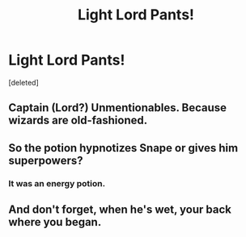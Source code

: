 #+TITLE: Light Lord Pants!

* Light Lord Pants!
:PROPERTIES:
:Score: 6
:DateUnix: 1620240204.0
:DateShort: 2021-May-05
:FlairText: Prompt
:END:
[deleted]


** Captain (Lord?) Unmentionables. Because wizards are old-fashioned.
:PROPERTIES:
:Author: rosemarjoram
:Score: 12
:DateUnix: 1620242098.0
:DateShort: 2021-May-05
:END:


** So the potion hypnotizes Snape or gives him superpowers?
:PROPERTIES:
:Author: CryptidGrimnoir
:Score: 4
:DateUnix: 1620253034.0
:DateShort: 2021-May-06
:END:

*** It was an energy potion.
:PROPERTIES:
:Author: billymaneiro
:Score: 3
:DateUnix: 1620254328.0
:DateShort: 2021-May-06
:END:


** And don't forget, when he's wet, your back where you began.
:PROPERTIES:
:Author: chino514
:Score: 3
:DateUnix: 1620263893.0
:DateShort: 2021-May-06
:END:

